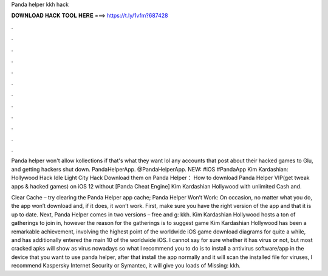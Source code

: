 Panda helper kkh hack



𝐃𝐎𝐖𝐍𝐋𝐎𝐀𝐃 𝐇𝐀𝐂𝐊 𝐓𝐎𝐎𝐋 𝐇𝐄𝐑𝐄 ===> https://t.ly/1vfm?687428



.



.



.



.



.



.



.



.



.



.



.



.

Panda helper won't allow kollections if that's what they want lol any accounts that post about their hacked games to Glu, and getting hackers shut down. PandaHelperApp. @PandaHelperApp. NEW: #iOS #PandaApp Kim Kardashian: Hollywood Hack Idle Light City Hack Download them on Panda Helper： How to download Panda Helper VIP(get tweak apps & hacked games) on iOS 12 without [Panda Cheat Engine] Kim Kardashian Hollywood with unlimited Cash and.

Clear Cache – try clearing the Panda Helper app cache; Panda Helper Won’t Work: On occasion, no matter what you do, the app won’t download and, if it does, it won’t work. First, make sure you have the right version of the app and that it is up to date. Next, Panda Helper comes in two versions – free and g: kkh. Kim Kardashian Hollywood hosts a ton of gatherings to join in, however the reason for the gatherings is to suggest  game Kim Kardashian Hollywood has been a remarkable achievement, involving the highest point of the worldwide iOS game download diagrams for quite a while, and has additionally entered the main 10 of the worldwide iOS. I cannot say for sure whether it has virus or not, but most cracked apks will show as virus nowadays so what I recommend you to do is to install a antivirus software/app in the device that you want to use panda helper, after that install the app normally and it will scan the installed file for viruses, I recommend Kaspersky Internet Security or Symantec, it will give you loads of Missing: kkh.
